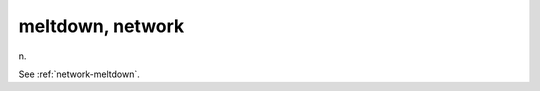 .. _meltdown--network:

============================================================
meltdown, network
============================================================

n\.

See :ref:`network-meltdown`\.

